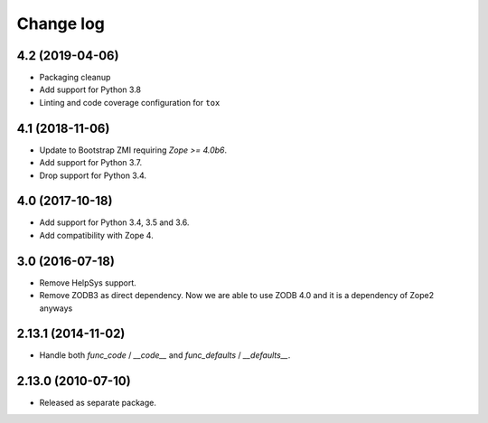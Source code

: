 Change log
==========

4.2 (2019-04-06)
----------------
- Packaging cleanup

- Add support for Python 3.8

- Linting and code coverage configuration for ``tox``


4.1 (2018-11-06)
----------------
- Update to Bootstrap ZMI requiring `Zope >= 4.0b6`.

- Add support for Python 3.7.

- Drop support for Python 3.4.


4.0 (2017-10-18)
----------------
- Add support for Python 3.4, 3.5 and 3.6.

- Add compatibility with Zope 4.


3.0 (2016-07-18)
----------------
- Remove HelpSys support.

- Remove ZODB3 as direct dependency. Now we are able to use ZODB 4.0
  and it is a dependency of Zope2 anyways

2.13.1 (2014-11-02)
-------------------
- Handle both `func_code` / `__code__` and `func_defaults` / `__defaults__`.


2.13.0 (2010-07-10)
-------------------
- Released as separate package.
